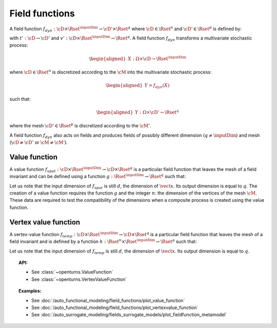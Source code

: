 .. _field_function:

Field functions
---------------

A field function :math:`f_{dyn}:\cD \times \Rset^{\inputDim} \rightarrow \cD' \times \Rset^q`
where :math:`\cD \in \Rset^n` and :math:`\cD' \in \Rset^p` is defined
by:

.. math::
  :label: dynFct

    \begin{aligned}
      f_{dyn}(\vect{t}, \vect{x}) = (t'(\vect{t}), v'(\vect{t}, \vect{x}))
    \end{aligned}

with :math:`t': \cD \rightarrow \cD'` and
:math:`v': \cD \times \Rset^{\inputDim} \rightarrow \Rset^q`.
A field function :math:`f_{dyn}` transforms a multivariate
stochastic process:

.. math::

    \begin{aligned}
      X: \Omega \times \cD \rightarrow \Rset^{\inputDim}\end{aligned}

where :math:`\cD \in \Rset^n` is discretized according to the
:math:`\cM` into the multivariate stochastic process:

.. math::

    \begin{aligned}
      Y=f_{dyn}(X)\end{aligned}

such that:

.. math::

    \begin{aligned}
      Y: \Omega \times \cD' \rightarrow \Rset^q\end{aligned}

where the mesh :math:`\cD' \in \Rset^p` is discretized according to
the :math:`\cM'`.

A field function :math:`f_{dyn}` also acts on fields and produces
fields of possibly different dimension (:math:`q\neq \inputDim`) and mesh
(:math:`\cD \neq \cD'` or :math:`\cM \neq \cM'`).



Value function
~~~~~~~~~~~~~~

A value function
:math:`f_{spat}: \cD \times \Rset^{\inputDim} \rightarrow \cD \times \Rset^q` is
a particular field function that leaves the mesh of a
field invariant and can be defined using a function
:math:`g : \Rset^{\inputDim}  \rightarrow \Rset^q` such that:

.. math::
    :label: spatFunc

      \begin{aligned}
       f_{spat}(\vect{t}, \vect{x})=(\vect{t}, g(\vect{x}))\end{aligned}

Let us note that the input dimension of :math:`f_{spat}` is still
:math:`d`, the dimension of :math:`\vect{x}`. Its output dimension is
equal to :math:`q`.
The creation of a value function requires the
function :math:`g` and the integer :math:`n`: the
dimension of the vertices of the mesh :math:`\cM`. These data are
required to test the compatibility of the dimensions when a composite
process is created using the value function.

Vertex value function
~~~~~~~~~~~~~~~~~~~~~

A vertex-value function
:math:`f_{temp}: \cD \times \Rset^{\inputDim} \rightarrow \cD \times \Rset^q` is
a particular field function that leaves the mesh of a
field invariant and is defined by a function
:math:`h :  \Rset^n \times \Rset^{\inputDim}  \rightarrow \Rset^q` such that:

.. math::
    :label: tempFunc

     \begin{aligned}
       f_{temp}(\vect{t}, \vect{x})=(\vect{t}, h(\vect{t},\vect{x}))\end{aligned}

Let us note that the input dimension of :math:`f_{temp}` is still
:math:`d`, the dimension of :math:`\vect{x}`. Its output dimension is
equal to :math:`q`.

.. topic:: API:

    - See :class:`~openturns.ValueFunction`
    - See :class:`~openturns.VertexValueFunction`

.. topic:: Examples:

    - See :doc:`/auto_functional_modeling/field_functions/plot_value_function`
    - See :doc:`/auto_functional_modeling/field_functions/plot_vertexvalue_function`
    - See :doc:`/auto_surrogate_modeling/fields_surrogate_models/plot_fieldfunction_metamodel`

